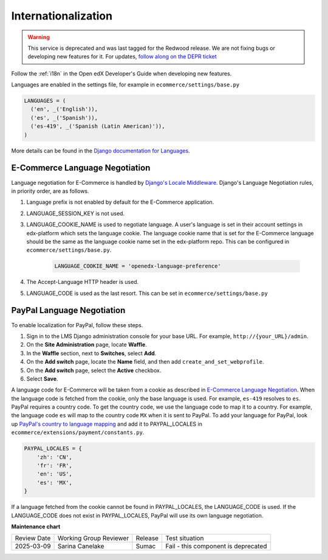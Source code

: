 Internationalization
====================

.. tags:: site operator

.. warning::
   This service is deprecated and was last tagged for the Redwood release. We are not fixing bugs or developing new features for it. For updates, `follow along on the DEPR ticket <https://github.com/openedx/public-engineering/issues/22>`_


Follow the :ref:`i18n` in the Open edX Developer's Guide when developing new features.

Languages are enabled in the settings file, for example in ``ecommerce/settings/base.py``

.. code-block:: python

  LANGUAGES = (
    ('en', _('English')),
    ('es', _('Spanish')),
    ('es-419', _('Spanish (Latin American)')),
  )

More details can be found in the `Django documentation for Languages`_.

.. _E-Commerce Language Negotiation:

E-Commerce Language Negotiation
~~~~~~~~~~~~~~~~~~~~~~~~~~~~~~~
Language negotiation for E-Commerce is handled by `Django's Locale Middleware`_. Django's Language Negotiation rules, in
priority order, are as follows.

#. Language prefix is not enabled by default for the E-Commerce application.
#. LANGUAGE_SESSION_KEY is not used.
#. LANGUAGE_COOKIE_NAME is used to negotiate language. A user's language is set in their account settings in edx-platform which sets the language cookie. The language cookie name that is set for the E-Commerce language should be the same as the language cookie name set in the edx-platform repo. This can be configured in ``ecommerce/settings/base.py``.

    ..  code-block:: python

      LANGUAGE_COOKIE_NAME = 'openedx-language-preference'

#. The Accept-Language HTTP header is used.
#. LANGUAGE_CODE is used as the last resort. This can be set in ``ecommerce/settings/base.py``

.. _PayPal Language Negotiation:

PayPal Language Negotiation
~~~~~~~~~~~~~~~~~~~~~~~~~~~
To enable localization for PayPal, follow these steps.

#. Sign in to the LMS Django administration console for your base URL. For
   example, ``http://{your_URL}/admin``.

#. On the **Site Administration** page, locate **Waffle**.

#. In the **Waffle** section, next to **Switches**, select **Add**.

#. On the **Add switch** page, locate the **Name** field, and then add ``create_and_set_webprofile``.

#. On the **Add switch** page, select the **Active** checkbox.

#. Select **Save**.

A language code for E-Commerce will be taken from a cookie as described in `E-Commerce Language Negotiation`_. When the
language code is fetched from the cookie, only the base language is used. For example, ``es-419`` resolves to ``es``.
PayPal requires a country code. To get the country code, we use the language code to map it to a country. For example,
the language code ``es`` will map to the country code ``MX`` when it is sent to PayPal. To add your language for PayPal,
look up `PayPal's country to language mapping`_ and add it to PAYPAL_LOCALES in ``ecommerce/extensions/payment/constants.py``.

.. code-block:: python

    PAYPAL_LOCALES = {
        'zh': 'CN',
        'fr': 'FR',
        'en': 'US',
        'es': 'MX',
    }


If a language fetched from the cookie cannot be found in PAYPAL_LOCALES, the LANGUAGE_CODE is used. If the LANGUAGE_CODE does not exist in PAYPAL_LOCALES, PayPal will use its own language negotiation.

.. _Django's Locale Middleware: https://docs.djangoproject.com/en/2.0/topics/i18n/translation/#how-django-discovers-language-preference
.. _PayPal's country to language mapping: https://developer.paypal.com/docs/classic/api/locale_codes/
.. _Django documentation for Languages: https://docs.djangoproject.com/en/2.0/ref/settings/#languages




**Maintenance chart**

+--------------+-------------------------------+----------------+------------------------------------+
| Review Date  | Working Group Reviewer        |   Release      |Test situation                      |
+--------------+-------------------------------+----------------+------------------------------------+
| 2025-03-09   | Sarina Canelake               | Sumac          | Fail - this component is deprecated|
+--------------+-------------------------------+----------------+------------------------------------+

